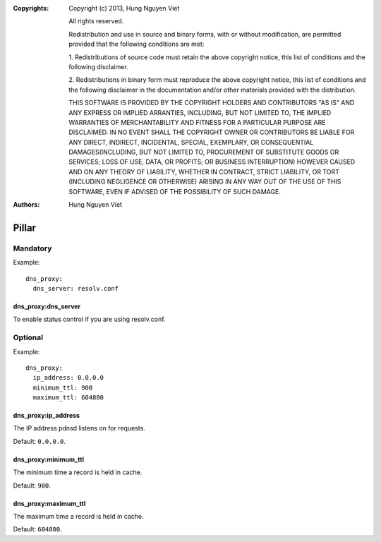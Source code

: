 :Copyrights: Copyright (c) 2013, Hung Nguyen Viet

             All rights reserved.

             Redistribution and use in source and binary forms, with or without
             modification, are permitted provided that the following conditions
             are met:

             1. Redistributions of source code must retain the above copyright
             notice, this list of conditions and the following disclaimer.

             2. Redistributions in binary form must reproduce the above
             copyright notice, this list of conditions and the following
             disclaimer in the documentation and/or other materials provided
             with the distribution.

             THIS SOFTWARE IS PROVIDED BY THE COPYRIGHT HOLDERS AND CONTRIBUTORS
             "AS IS" AND ANY EXPRESS OR IMPLIED ARRANTIES, INCLUDING, BUT NOT
             LIMITED TO, THE IMPLIED WARRANTIES OF MERCHANTABILITY AND FITNESS
             FOR A PARTICULAR PURPOSE ARE DISCLAIMED. IN NO EVENT SHALL THE
             COPYRIGHT OWNER OR CONTRIBUTORS BE LIABLE FOR ANY DIRECT, INDIRECT,
             INCIDENTAL, SPECIAL, EXEMPLARY, OR CONSEQUENTIAL DAMAGES(INCLUDING,
             BUT NOT LIMITED TO, PROCUREMENT OF SUBSTITUTE GOODS OR SERVICES;
             LOSS OF USE, DATA, OR PROFITS; OR BUSINESS INTERRUPTION) HOWEVER
             CAUSED AND ON ANY THEORY OF LIABILITY, WHETHER IN CONTRACT, STRICT
             LIABILITY, OR TORT (INCLUDING NEGLIGENCE OR OTHERWISE) ARISING IN
             ANY WAY OUT OF THE USE OF THIS SOFTWARE, EVEN IF ADVISED OF THE
             POSSIBILITY OF SUCH DAMAGE.
:Authors: - Hung Nguyen Viet

Pillar
======

Mandatory
---------

Example::

  dns_proxy:
    dns_server: resolv.conf

dns_proxy:dns_server
~~~~~~~~~~~~~~~~~~~~~

To enable status control if you are using resolv.conf.

Optional
--------

Example::

  dns_proxy:
    ip_address: 0.0.0.0
    minimum_ttl: 900
    maximum_ttl: 604800

dns_proxy:ip_address
~~~~~~~~~~~~~~~~~~~~~

The IP address pdnsd listens on for requests.

Default: ``0.0.0.0``.

dns_proxy:minimum_ttl
~~~~~~~~~~~~~~~~~~~~~

The minimum time a record is held in cache.

Default: ``900``.

dns_proxy:maximum_ttl
~~~~~~~~~~~~~~~~~~~~~

The maximum time a record is held in cache.

Default: ``604800``.
